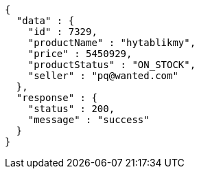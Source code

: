 [source,json,options="nowrap"]
----
{
  "data" : {
    "id" : 7329,
    "productName" : "hytablikmy",
    "price" : 5450929,
    "productStatus" : "ON_STOCK",
    "seller" : "pq@wanted.com"
  },
  "response" : {
    "status" : 200,
    "message" : "success"
  }
}
----